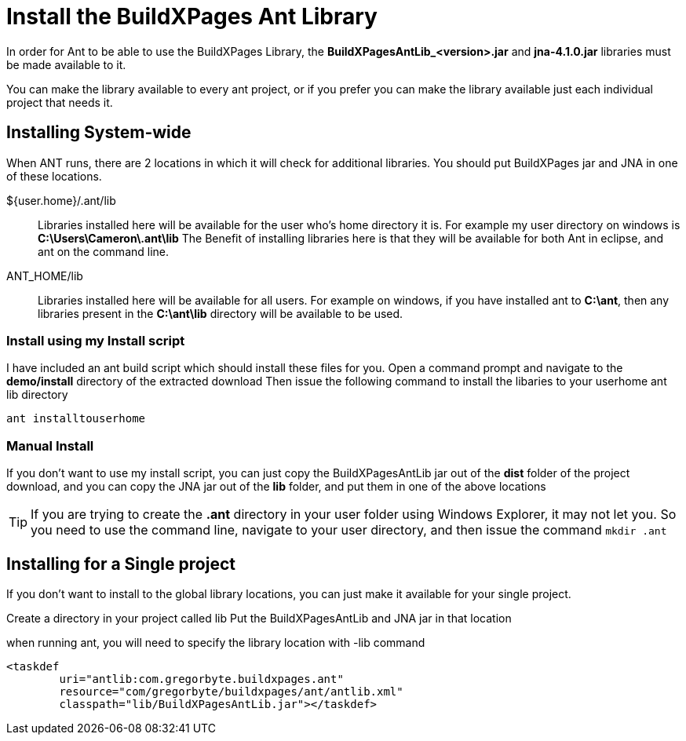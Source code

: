 = Install the BuildXPages Ant Library

In order for Ant to be able to use the BuildXPages Library, the **BuildXPagesAntLib_<version>.jar** and **jna-4.1.0.jar** libraries must be made available to it.

You can make the library available to every ant project, or if you prefer you can make the library available just each individual project that needs it.

== Installing System-wide

When ANT runs, there are 2 locations in which it will check for additional libraries. You should put BuildXPages jar and JNA in one of these locations.

${user.home}/.ant/lib::
Libraries installed here will be available for the user who's home directory it is.
For example my user directory on windows is *C:\Users\Cameron\.ant\lib*
The Benefit of installing libraries here is that they will be available for both Ant in eclipse, and ant on the command line.
ANT_HOME/lib::
Libraries installed here will be available for all users. For example on windows, if you have installed ant to *C:\ant*, then any libraries present in the *C:\ant\lib* directory will be available to be used.

=== Install using my Install script

I have included an ant build script which should install these files for you.
Open a command prompt and navigate to the **demo/install** directory of the extracted download
Then issue the following command to install the libaries to your userhome  ant lib directory

`ant installtouserhome`

=== Manual Install

If you don't want to use my install script, you can just copy the BuildXPagesAntLib jar out of the *dist* folder of the project download, and you can copy the JNA jar out of the *lib* folder, and put them in one of the above locations

[TIP]
====
If you are trying to create the *.ant* directory in your user folder using Windows Explorer, it may not let you. So you need to use the command line, navigate to your user directory, and then issue the command `mkdir .ant`
====

== Installing for a Single project

If you don't want to install to the global library locations, you can just make it available for your single project.

Create a directory in your project called lib
Put the BuildXPagesAntLib and JNA jar in that location

when running ant, you will need to specify the library location with -lib command

[source,xml]
----
<taskdef 
	uri="antlib:com.gregorbyte.buildxpages.ant" 
	resource="com/gregorbyte/buildxpages/ant/antlib.xml"
	classpath="lib/BuildXPagesAntLib.jar"></taskdef>
----
